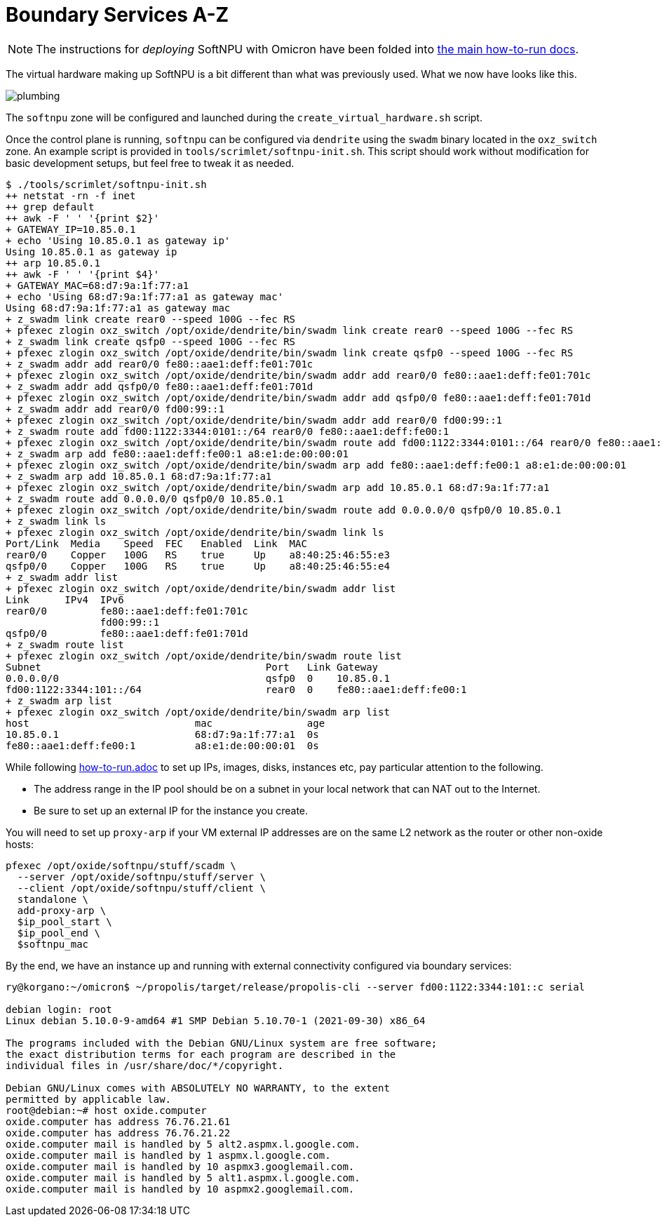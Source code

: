 = Boundary Services A-Z

NOTE: The instructions for _deploying_ SoftNPU with Omicron have been folded into xref:how-to-run.adoc[the main how-to-run docs].

The virtual hardware making up SoftNPU is a bit different than what was previously used. What we now have looks like this.

image::plumbing.png[]

The `softnpu` zone will be configured and launched during the `create_virtual_hardware.sh` script.

Once the control plane is running, `softnpu` can be configured via `dendrite`
using the `swadm` binary located in the `oxz_switch` zone.
An example script is provided in `tools/scrimlet/softnpu-init.sh`.
This script should work without modification for basic development setups,
but feel free to tweak it as needed.

----
$ ./tools/scrimlet/softnpu-init.sh
++ netstat -rn -f inet
++ grep default
++ awk -F ' ' '{print $2}'
+ GATEWAY_IP=10.85.0.1
+ echo 'Using 10.85.0.1 as gateway ip'
Using 10.85.0.1 as gateway ip
++ arp 10.85.0.1
++ awk -F ' ' '{print $4}'
+ GATEWAY_MAC=68:d7:9a:1f:77:a1
+ echo 'Using 68:d7:9a:1f:77:a1 as gateway mac'
Using 68:d7:9a:1f:77:a1 as gateway mac
+ z_swadm link create rear0 --speed 100G --fec RS
+ pfexec zlogin oxz_switch /opt/oxide/dendrite/bin/swadm link create rear0 --speed 100G --fec RS
+ z_swadm link create qsfp0 --speed 100G --fec RS
+ pfexec zlogin oxz_switch /opt/oxide/dendrite/bin/swadm link create qsfp0 --speed 100G --fec RS
+ z_swadm addr add rear0/0 fe80::aae1:deff:fe01:701c
+ pfexec zlogin oxz_switch /opt/oxide/dendrite/bin/swadm addr add rear0/0 fe80::aae1:deff:fe01:701c
+ z_swadm addr add qsfp0/0 fe80::aae1:deff:fe01:701d
+ pfexec zlogin oxz_switch /opt/oxide/dendrite/bin/swadm addr add qsfp0/0 fe80::aae1:deff:fe01:701d
+ z_swadm addr add rear0/0 fd00:99::1
+ pfexec zlogin oxz_switch /opt/oxide/dendrite/bin/swadm addr add rear0/0 fd00:99::1
+ z_swadm route add fd00:1122:3344:0101::/64 rear0/0 fe80::aae1:deff:fe00:1
+ pfexec zlogin oxz_switch /opt/oxide/dendrite/bin/swadm route add fd00:1122:3344:0101::/64 rear0/0 fe80::aae1:deff:fe00:1
+ z_swadm arp add fe80::aae1:deff:fe00:1 a8:e1:de:00:00:01
+ pfexec zlogin oxz_switch /opt/oxide/dendrite/bin/swadm arp add fe80::aae1:deff:fe00:1 a8:e1:de:00:00:01
+ z_swadm arp add 10.85.0.1 68:d7:9a:1f:77:a1
+ pfexec zlogin oxz_switch /opt/oxide/dendrite/bin/swadm arp add 10.85.0.1 68:d7:9a:1f:77:a1
+ z_swadm route add 0.0.0.0/0 qsfp0/0 10.85.0.1
+ pfexec zlogin oxz_switch /opt/oxide/dendrite/bin/swadm route add 0.0.0.0/0 qsfp0/0 10.85.0.1
+ z_swadm link ls
+ pfexec zlogin oxz_switch /opt/oxide/dendrite/bin/swadm link ls
Port/Link  Media    Speed  FEC   Enabled  Link  MAC
rear0/0    Copper   100G   RS    true     Up    a8:40:25:46:55:e3
qsfp0/0    Copper   100G   RS    true     Up    a8:40:25:46:55:e4
+ z_swadm addr list
+ pfexec zlogin oxz_switch /opt/oxide/dendrite/bin/swadm addr list
Link      IPv4  IPv6
rear0/0         fe80::aae1:deff:fe01:701c
                fd00:99::1
qsfp0/0         fe80::aae1:deff:fe01:701d
+ z_swadm route list
+ pfexec zlogin oxz_switch /opt/oxide/dendrite/bin/swadm route list
Subnet                                      Port   Link Gateway
0.0.0.0/0                                   qsfp0  0    10.85.0.1
fd00:1122:3344:101::/64                     rear0  0    fe80::aae1:deff:fe00:1
+ z_swadm arp list
+ pfexec zlogin oxz_switch /opt/oxide/dendrite/bin/swadm arp list
host                            mac                age
10.85.0.1                       68:d7:9a:1f:77:a1  0s
fe80::aae1:deff:fe00:1          a8:e1:de:00:00:01  0s
----

While following
https://github.com/oxidecomputer/omicron/blob/main/docs/how-to-run.adoc[how-to-run.adoc]
to set up IPs, images, disks, instances etc, pay particular attention to the
following.

- The address range in the IP pool should be on a subnet in your local network that
  can NAT out to the Internet.
- Be sure to set up an external IP for the instance you create.

You will need to set up `proxy-arp` if your VM external IP addresses are on the
same L2 network as the router or other non-oxide hosts:
----
pfexec /opt/oxide/softnpu/stuff/scadm \
  --server /opt/oxide/softnpu/stuff/server \
  --client /opt/oxide/softnpu/stuff/client \
  standalone \
  add-proxy-arp \
  $ip_pool_start \
  $ip_pool_end \
  $softnpu_mac
----

By the end, we have an instance up and running with external connectivity
configured via boundary services:
----
ry@korgano:~/omicron$ ~/propolis/target/release/propolis-cli --server fd00:1122:3344:101::c serial

debian login: root
Linux debian 5.10.0-9-amd64 #1 SMP Debian 5.10.70-1 (2021-09-30) x86_64

The programs included with the Debian GNU/Linux system are free software;
the exact distribution terms for each program are described in the
individual files in /usr/share/doc/*/copyright.

Debian GNU/Linux comes with ABSOLUTELY NO WARRANTY, to the extent
permitted by applicable law.
root@debian:~# host oxide.computer
oxide.computer has address 76.76.21.61
oxide.computer has address 76.76.21.22
oxide.computer mail is handled by 5 alt2.aspmx.l.google.com.
oxide.computer mail is handled by 1 aspmx.l.google.com.
oxide.computer mail is handled by 10 aspmx3.googlemail.com.
oxide.computer mail is handled by 5 alt1.aspmx.l.google.com.
oxide.computer mail is handled by 10 aspmx2.googlemail.com.
----
